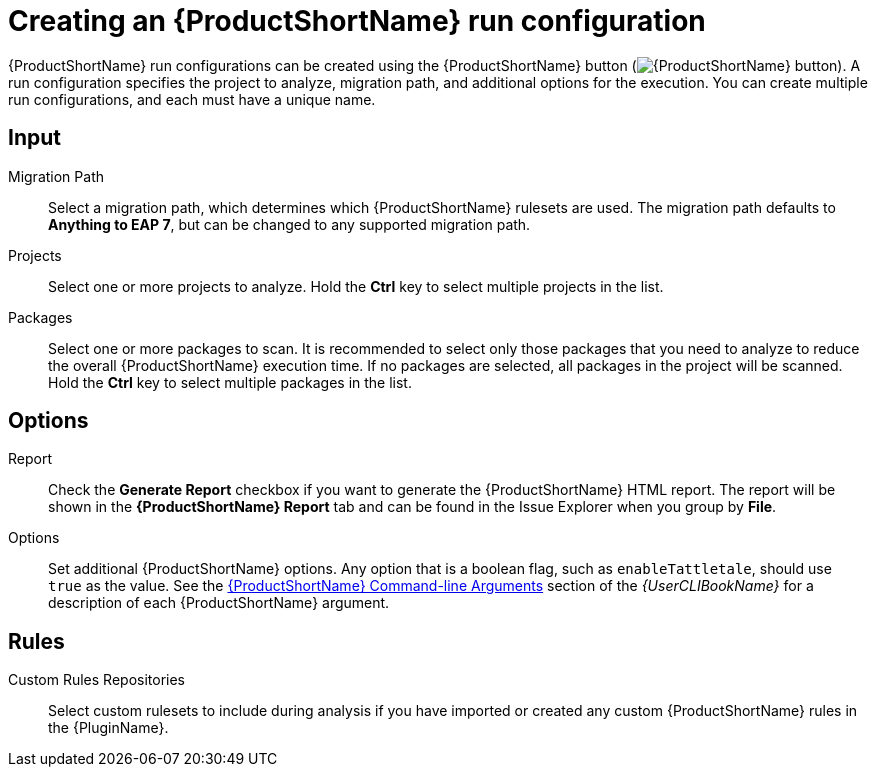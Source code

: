 // Module included in the following assemblies:
// * docs/plugin-guide/master.adoc
[id='create_run_config_{context}']
= Creating an {ProductShortName} run configuration

{ProductShortName} run configurations can be created using the {ProductShortName} button (image:windup.png[{ProductShortName} button]). A run configuration specifies the project to analyze, migration path, and additional options for the execution. You can create multiple run configurations, and each must have a unique name.

[discrete]
== Input

Migration Path::
Select a migration path, which determines which {ProductShortName} rulesets are used. The migration path defaults to *Anything to EAP 7*, but can be changed to any supported migration path.

Projects::
Select one or more projects to analyze. Hold the *Ctrl* key to select multiple projects in the list.

Packages::
Select one or more packages to scan. It is recommended to select only those packages that you need to analyze to reduce the overall {ProductShortName} execution time. If no packages are selected, all packages in the project will be scanned. Hold the *Ctrl* key to select multiple packages in the list.

[discrete]
== Options

Report::
Check the *Generate Report* checkbox if you want to generate the {ProductShortName} HTML report. The report will be shown in the *{ProductShortName} Report* tab and can be found in the Issue Explorer when you group by *File*.

Options::
Set additional {ProductShortName} options. Any option that is a boolean flag, such as `enableTattletale`, should use `true` as the value. See the link:{ProductDocUserGuideURL}#command_line_arguments[{ProductShortName} Command-line Arguments] section of the _{UserCLIBookName}_ for a description of each {ProductShortName} argument.

[discrete]
== Rules

Custom Rules Repositories::
Select custom rulesets to include during analysis if you have imported or created any custom {ProductShortName} rules in the {PluginName}.
